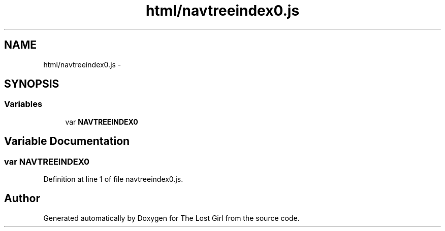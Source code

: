 .TH "html/navtreeindex0.js" 3 "Wed Oct 8 2014" "Version 0.0.8 prealpha" "The Lost Girl" \" -*- nroff -*-
.ad l
.nh
.SH NAME
html/navtreeindex0.js \- 
.SH SYNOPSIS
.br
.PP
.SS "Variables"

.in +1c
.ti -1c
.RI "var \fBNAVTREEINDEX0\fP"
.br
.in -1c
.SH "Variable Documentation"
.PP 
.SS "var NAVTREEINDEX0"

.PP
Definition at line 1 of file navtreeindex0\&.js\&.
.SH "Author"
.PP 
Generated automatically by Doxygen for The Lost Girl from the source code\&.
